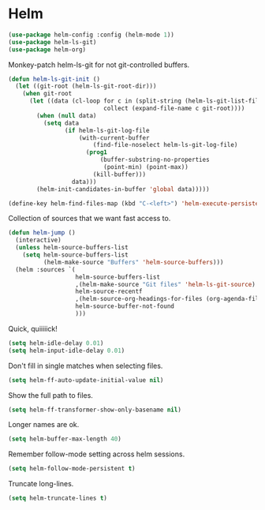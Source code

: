 * Helm

  #+begin_src emacs-lisp
    (use-package helm-config :config (helm-mode 1))
    (use-package helm-ls-git)
    (use-package helm-org)
  #+end_src

  Monkey-patch helm-ls-git for not git-controlled buffers.

  #+begin_src emacs-lisp
    (defun helm-ls-git-init ()
      (let ((git-root (helm-ls-git-root-dir)))
        (when git-root
          (let ((data (cl-loop for c in (split-string (helm-ls-git-list-files) "\n" t)
                               collect (expand-file-name c git-root))))
            (when (null data)
              (setq data
                    (if helm-ls-git-log-file
                        (with-current-buffer
                            (find-file-noselect helm-ls-git-log-file)
                          (prog1
                              (buffer-substring-no-properties
                               (point-min) (point-max))
                            (kill-buffer)))
                      data)))
            (helm-init-candidates-in-buffer 'global data)))))
  #+end_src

  #+begin_src emacs-lisp
    (define-key helm-find-files-map (kbd "C-<left>") 'helm-execute-persistent-action)
  #+end_src

  Collection of sources that we want fast access to.

  #+begin_src emacs-lisp
    (defun helm-jump ()
      (interactive)
      (unless helm-source-buffers-list
        (setq helm-source-buffers-list
              (helm-make-source "Buffers" 'helm-source-buffers)))
      (helm :sources `(
                       helm-source-buffers-list
                       ,(helm-make-source "Git files" 'helm-ls-git-source)
                       helm-source-recentf
                       ,(helm-source-org-headings-for-files (org-agenda-files))
                       helm-source-buffer-not-found
                       )))
  #+end_src

  Quick, quiiiiick!

  #+begin_src emacs-lisp
    (setq helm-idle-delay 0.01)
    (setq helm-input-idle-delay 0.01)
  #+end_src

  Don't fill in single matches when selecting files.

  #+begin_src emacs-lisp
    (setq helm-ff-auto-update-initial-value nil)
  #+end_src

  Show the full path to files.

  #+begin_src emacs-lisp
    (setq helm-ff-transformer-show-only-basename nil)
  #+end_src

  Longer names are ok.

  #+begin_src emacs-lisp
    (setq helm-buffer-max-length 40)
  #+end_src

  Remember follow-mode setting across helm sessions.

  #+begin_src emacs-lisp
    (setq helm-follow-mode-persistent t)
  #+end_src

  Truncate long-lines.

  #+begin_src emacs-lisp
    (setq helm-truncate-lines t)
  #+end_src

